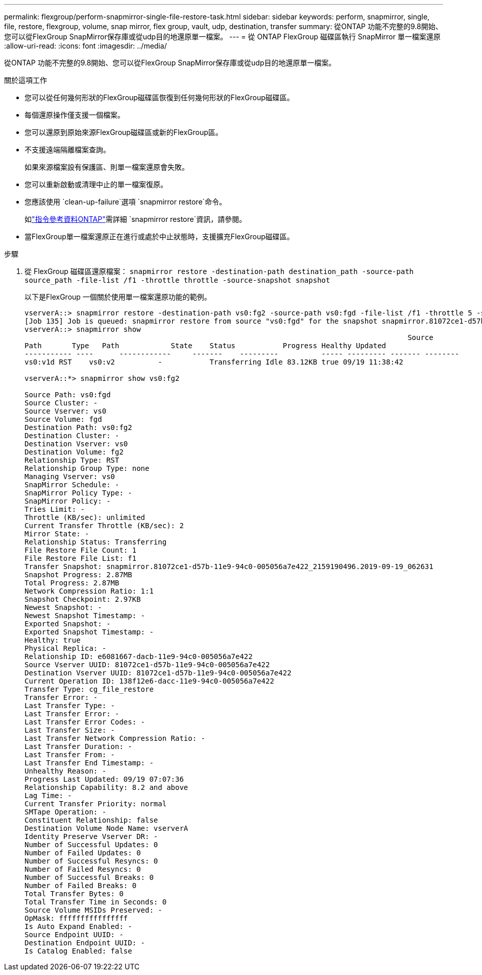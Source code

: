 ---
permalink: flexgroup/perform-snapmirror-single-file-restore-task.html 
sidebar: sidebar 
keywords: perform, snapmirror, single, file, restore, flexgroup, volume, snap mirror, flex group, vault, udp, destination, transfer 
summary: 從ONTAP 功能不完整的9.8開始、您可以從FlexGroup SnapMirror保存庫或從udp目的地還原單一檔案。 
---
= 從 ONTAP FlexGroup 磁碟區執行 SnapMirror 單一檔案還原
:allow-uri-read: 
:icons: font
:imagesdir: ../media/


[role="lead"]
從ONTAP 功能不完整的9.8開始、您可以從FlexGroup SnapMirror保存庫或從udp目的地還原單一檔案。

.關於這項工作
* 您可以從任何幾何形狀的FlexGroup磁碟區恢復到任何幾何形狀的FlexGroup磁碟區。
* 每個還原操作僅支援一個檔案。
* 您可以還原到原始來源FlexGroup磁碟區或新的FlexGroup區。
* 不支援遠端隔離檔案查詢。
+
如果來源檔案設有保護區、則單一檔案還原會失敗。

* 您可以重新啟動或清理中止的單一檔案復原。
* 您應該使用 `clean-up-failure`選項 `snapmirror restore`命令。
+
如link:https://docs.netapp.com/us-en/ontap-cli/snapmirror-restore.html["指令參考資料ONTAP"^]需詳細 `snapmirror restore`資訊，請參閱。

* 當FlexGroup單一檔案還原正在進行或處於中止狀態時，支援擴充FlexGroup磁碟區。


.步驟
. 從 FlexGroup 磁碟區還原檔案： `snapmirror restore -destination-path destination_path -source-path source_path -file-list /f1 -throttle throttle -source-snapshot snapshot`
+
以下是FlexGroup 一個關於使用單一檔案還原功能的範例。

+
[listing]
----
vserverA::> snapmirror restore -destination-path vs0:fg2 -source-path vs0:fgd -file-list /f1 -throttle 5 -source-snapshot snapmirror.81072ce1-d57b-11e9-94c0-005056a7e422_2159190496.2019-09-19_062631
[Job 135] Job is queued: snapmirror restore from source "vs0:fgd" for the snapshot snapmirror.81072ce1-d57b-11e9-94c0-005056a7e422_2159190496.2019-09-19_062631.
vserverA::> snapmirror show
                                                                                         Source              Destination Mirror   Relationship                   Total Last
Path       Type   Path            State    Status           Progress Healthy Updated
----------- ----      ------------     -------    ---------          ----- --------- ------- --------
vs0:v1d RST    vs0:v2          -           Transferring Idle 83.12KB true 09/19 11:38:42

vserverA::*> snapmirror show vs0:fg2

Source Path: vs0:fgd
Source Cluster: -
Source Vserver: vs0
Source Volume: fgd
Destination Path: vs0:fg2
Destination Cluster: -
Destination Vserver: vs0
Destination Volume: fg2
Relationship Type: RST
Relationship Group Type: none
Managing Vserver: vs0
SnapMirror Schedule: -
SnapMirror Policy Type: -
SnapMirror Policy: -
Tries Limit: -
Throttle (KB/sec): unlimited
Current Transfer Throttle (KB/sec): 2
Mirror State: -
Relationship Status: Transferring
File Restore File Count: 1
File Restore File List: f1
Transfer Snapshot: snapmirror.81072ce1-d57b-11e9-94c0-005056a7e422_2159190496.2019-09-19_062631
Snapshot Progress: 2.87MB
Total Progress: 2.87MB
Network Compression Ratio: 1:1
Snapshot Checkpoint: 2.97KB
Newest Snapshot: -
Newest Snapshot Timestamp: -
Exported Snapshot: -
Exported Snapshot Timestamp: -
Healthy: true
Physical Replica: -
Relationship ID: e6081667-dacb-11e9-94c0-005056a7e422
Source Vserver UUID: 81072ce1-d57b-11e9-94c0-005056a7e422
Destination Vserver UUID: 81072ce1-d57b-11e9-94c0-005056a7e422
Current Operation ID: 138f12e6-dacc-11e9-94c0-005056a7e422
Transfer Type: cg_file_restore
Transfer Error: -
Last Transfer Type: -
Last Transfer Error: -
Last Transfer Error Codes: -
Last Transfer Size: -
Last Transfer Network Compression Ratio: -
Last Transfer Duration: -
Last Transfer From: -
Last Transfer End Timestamp: -
Unhealthy Reason: -
Progress Last Updated: 09/19 07:07:36
Relationship Capability: 8.2 and above
Lag Time: -
Current Transfer Priority: normal
SMTape Operation: -
Constituent Relationship: false
Destination Volume Node Name: vserverA
Identity Preserve Vserver DR: -
Number of Successful Updates: 0
Number of Failed Updates: 0
Number of Successful Resyncs: 0
Number of Failed Resyncs: 0
Number of Successful Breaks: 0
Number of Failed Breaks: 0
Total Transfer Bytes: 0
Total Transfer Time in Seconds: 0
Source Volume MSIDs Preserved: -
OpMask: ffffffffffffffff
Is Auto Expand Enabled: -
Source Endpoint UUID: -
Destination Endpoint UUID: -
Is Catalog Enabled: false
----

